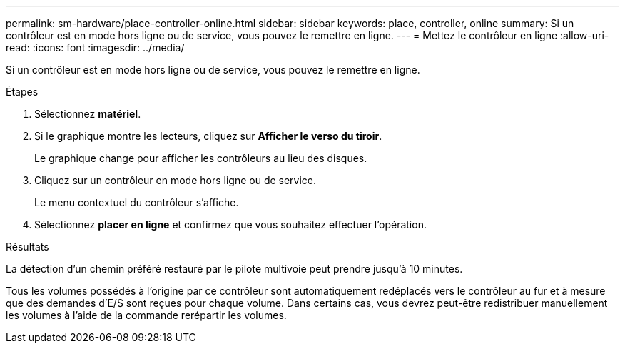 ---
permalink: sm-hardware/place-controller-online.html 
sidebar: sidebar 
keywords: place, controller, online 
summary: Si un contrôleur est en mode hors ligne ou de service, vous pouvez le remettre en ligne. 
---
= Mettez le contrôleur en ligne
:allow-uri-read: 
:icons: font
:imagesdir: ../media/


[role="lead"]
Si un contrôleur est en mode hors ligne ou de service, vous pouvez le remettre en ligne.

.Étapes
. Sélectionnez *matériel*.
. Si le graphique montre les lecteurs, cliquez sur *Afficher le verso du tiroir*.
+
Le graphique change pour afficher les contrôleurs au lieu des disques.

. Cliquez sur un contrôleur en mode hors ligne ou de service.
+
Le menu contextuel du contrôleur s'affiche.

. Sélectionnez *placer en ligne* et confirmez que vous souhaitez effectuer l'opération.


.Résultats
La détection d'un chemin préféré restauré par le pilote multivoie peut prendre jusqu'à 10 minutes.

Tous les volumes possédés à l'origine par ce contrôleur sont automatiquement redéplacés vers le contrôleur au fur et à mesure que des demandes d'E/S sont reçues pour chaque volume. Dans certains cas, vous devrez peut-être redistribuer manuellement les volumes à l'aide de la commande rerépartir les volumes.

